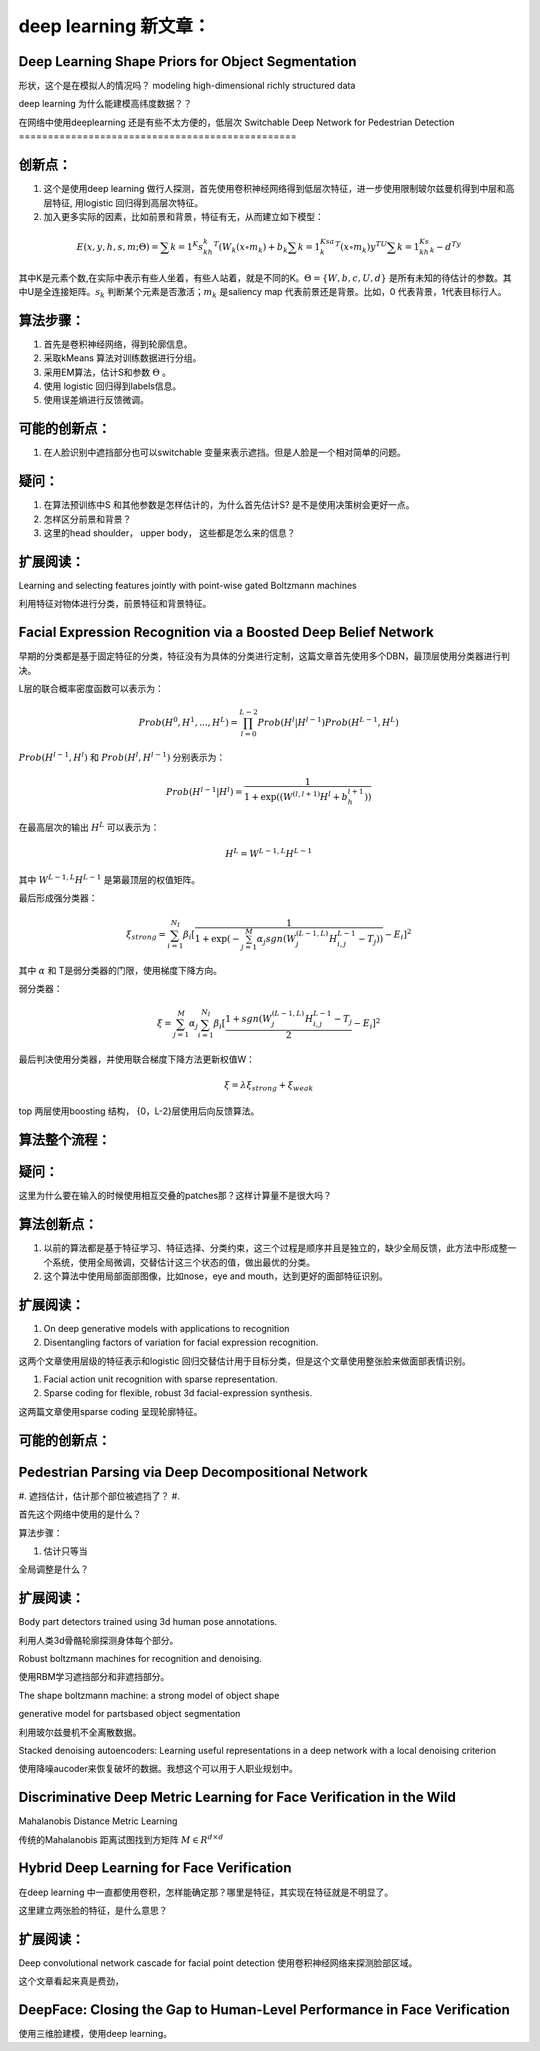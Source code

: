 deep learning 新文章：
*********************

Deep Learning Shape Priors for Object Segmentation
==================================================

形状，这个是在模拟人的情况吗？
modeling high-dimensional richly
structured data

deep learning 为什么能建模高纬度数据？？


在网络中使用deeplearning 还是有些不太方便的，低层次
Switchable Deep Network for Pedestrian Detection
================================================

创新点：
=======
#. 这个是使用deep learning 做行人探测，首先使用卷积神经网络得到低层次特征，进一步使用限制玻尔兹曼机得到中层和高层特征, 用logistic 回归得到高层次特征。
#. 加入更多实际的因素，比如前景和背景，特征有无，从而建立如下模型：

.. math::

   E(x,y,h,s,m;\Theta) = \sum {k=1}^K s_kh_k^T(W_k(x\circ m_k)+b_k\sum{k=1}^Ksa_k^T(x\circ m_k) y^TU\sum{k=1}^Ks_kh_k- d^Ty

其中K是元素个数,在实际中表示有些人坐着，有些人站着，就是不同的K。:math:`\Theta= \{W,b,c,U,d\}` 是所有未知的待估计的参数。其中U是全连接矩阵。:math:`s_k` 判断某个元素是否激活；:math:`m_k` 是saliency map 代表前景还是背景。比如，0 代表背景，1代表目标行人。


算法步骤：
=========

#. 首先是卷积神经网络，得到轮廓信息。
#. 采取kMeans 算法对训练数据进行分组。 
#. 采用EM算法，估计S和参数 :math:`\Theta` 。
#. 使用 logistic 回归得到labels信息。
#. 使用误差熵进行反馈微调。

可能的创新点：
=============

#. 在人脸识别中遮挡部分也可以switchable 变量来表示遮挡。但是人脸是一个相对简单的问题。

疑问：
=====

#. 在算法预训练中S 和其他参数是怎样估计的，为什么首先估计S? 是不是使用决策树会更好一点。

#. 怎样区分前景和背景？

#. 这里的head  shoulder， upper body， 这些都是怎么来的信息？

扩展阅读：
=========

Learning and selecting features jointly with point-wise gated Boltzmann machines

利用特征对物体进行分类，前景特征和背景特征。


Facial Expression Recognition via a Boosted Deep Belief Network
===============================================================

早期的分类都是基于固定特征的分类，特征没有为具体的分类进行定制，这篇文章首先使用多个DBN，最顶层使用分类器进行判决。

L层的联合概率密度函数可以表示为：

.. math::

   Prob(H^0,H^1,...,H^L)=\prod_{l=0}^{L-2}Prob(H^l|H^{l-1})Prob(H^{L-1},H^L)

:math:`Prob(H^{l-1},H^l)` 和 :math:`Prob(H^{l},H^{l-1})` 分别表示为：

.. math::

   Prob(H^{l-1}|H^l)=\frac{1}{1+\exp((W^{(l,l+1)}H^l+b_h^{l+1}))}

在最高层次的输出 :math:`H^L` 可以表示为：

.. math::

   H^L=  W^{L-1,L}H^{L-1}

其中 :math:`W^{L-1,L}H^{L-1}` 是第最顶层的权值矩阵。

最后形成强分类器：

.. math::

   \xi_{strong}=\sum_{i=1}^{N_I}\beta_i[\frac{1}{1+\exp(-\sum_{j=1}^M\alpha_j sgn (W_j^{(L-1,L)}H_{i,j}^{L-1}-T_j) )}-E_i]^2

其中 :math:`\alpha` 和 T是弱分类器的门限，使用梯度下降方向。

弱分类器：

.. math::

   \xi_{}= \sum_{j=1}^M\alpha_j \sum_{i=1}^{N_I}\beta_i[\frac{1+ sgn (W_j^{(L-1,L)}H_{i,j}^{L-1}-T_j}{2}-E_i]^2

最后判决使用分类器，并使用联合梯度下降方法更新权值W：

.. math::

   \xi=\lambda\xi_{strong}+\xi_{weak}


top 两层使用boosting 结构， {0，L-2}层使用后向反馈算法。


算法整个流程：
=============

.. graphviz::

   digraph G {
      a [label="图像"];
      b [label="特征"  ];
      c [label="分类器（强分类器和弱分类器）"];
      a->b   [label="1.图像分块"];
      b->c    [label="2.学习层级的特征"];
      c->b [label="3.根据反馈调整前向特征"];
   }

疑问：
======

这里为什么要在输入的时候使用相互交叠的patches那？这样计算量不是很大吗？

算法创新点：
===========

#. 以前的算法都是基于特征学习、特征选择、分类约束，这三个过程是顺序并且是独立的，缺少全局反馈，此方法中形成整一个系统，使用全局微调，交替估计这三个状态的值，做出最优的分类。

#. 这个算法中使用局部面部图像，比如nose，eye and mouth，达到更好的面部特征识别。

扩展阅读：
==========

#. On deep generative models with applications to recognition  
#. Disentangling factors of variation for facial expression recognition.

这两个文章使用层级的特征表示和logistic 回归交替估计用于目标分类，但是这个文章使用整张脸来做面部表情识别。

#. Facial action unit recognition with sparse representation. 
#. Sparse coding for flexible, robust 3d facial-expression synthesis.

这两篇文章使用sparse coding 呈现轮廓特征。

可能的创新点：
==============

Pedestrian Parsing via Deep Decompositional Network
===================================================


#. 遮挡估计，估计那个部位被遮挡了？
#. 

首先这个网络中使用的是什么？

算法步骤：

1. 估计只等当

.. graphviz::

   digraph G {
      a [label="图像"];
      b [label="特征"  ];
      c [label="判断是否遮挡？"];
      d [label="使用降噪autocoder补全component"];
      e[label="判断是否是背景？"];
      a->b->c->d->e->f
   }


全局调整是什么？

扩展阅读：
=========

Body part detectors trained using 3d human pose annotations.

利用人类3d骨骼轮廓探测身体每个部分。

Robust boltzmann machines for recognition and denoising.

使用RBM学习遮挡部分和非遮挡部分。

The shape boltzmann machine: a strong model of object shape

generative model for partsbased object segmentation

利用玻尔兹曼机不全离散数据。

Stacked denoising autoencoders: Learning useful representations in a deep network with a local denoising criterion

使用降噪aucoder来恢复破坏的数据。我想这个可以用于人职业规划中。



Discriminative Deep Metric Learning for Face Verification in the Wild
=====================================================================

Mahalanobis Distance Metric Learning

传统的Mahalanobis 距离试图找到方矩阵 :math:`M\in R^{d\times d}`


Hybrid Deep Learning for Face Verification
==========================================

在deep learning 中一直都使用卷积，怎样能确定那？哪里是特征，其实现在特征就是不明显了。

这里建立两张脸的特征，是什么意思？


扩展阅读：
==========

Deep convolutional network cascade for facial point detection  使用卷积神经网络来探测脸部区域。


这个文章看起来真是费劲，
 

DeepFace: Closing the Gap to Human-Level Performance in Face Verification
=========================================================================

使用三维脸建模，使用deep learning。



